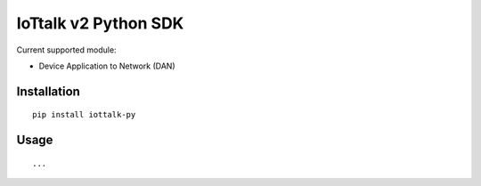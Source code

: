 IoTtalk v2 Python SDK
===============================================================================

Current supported module:

- Device Application to Network (DAN)


Installation
----------------------------------------------------------------------

::

    pip install iottalk-py


Usage
----------------------------------------------------------------------

::

    ...
